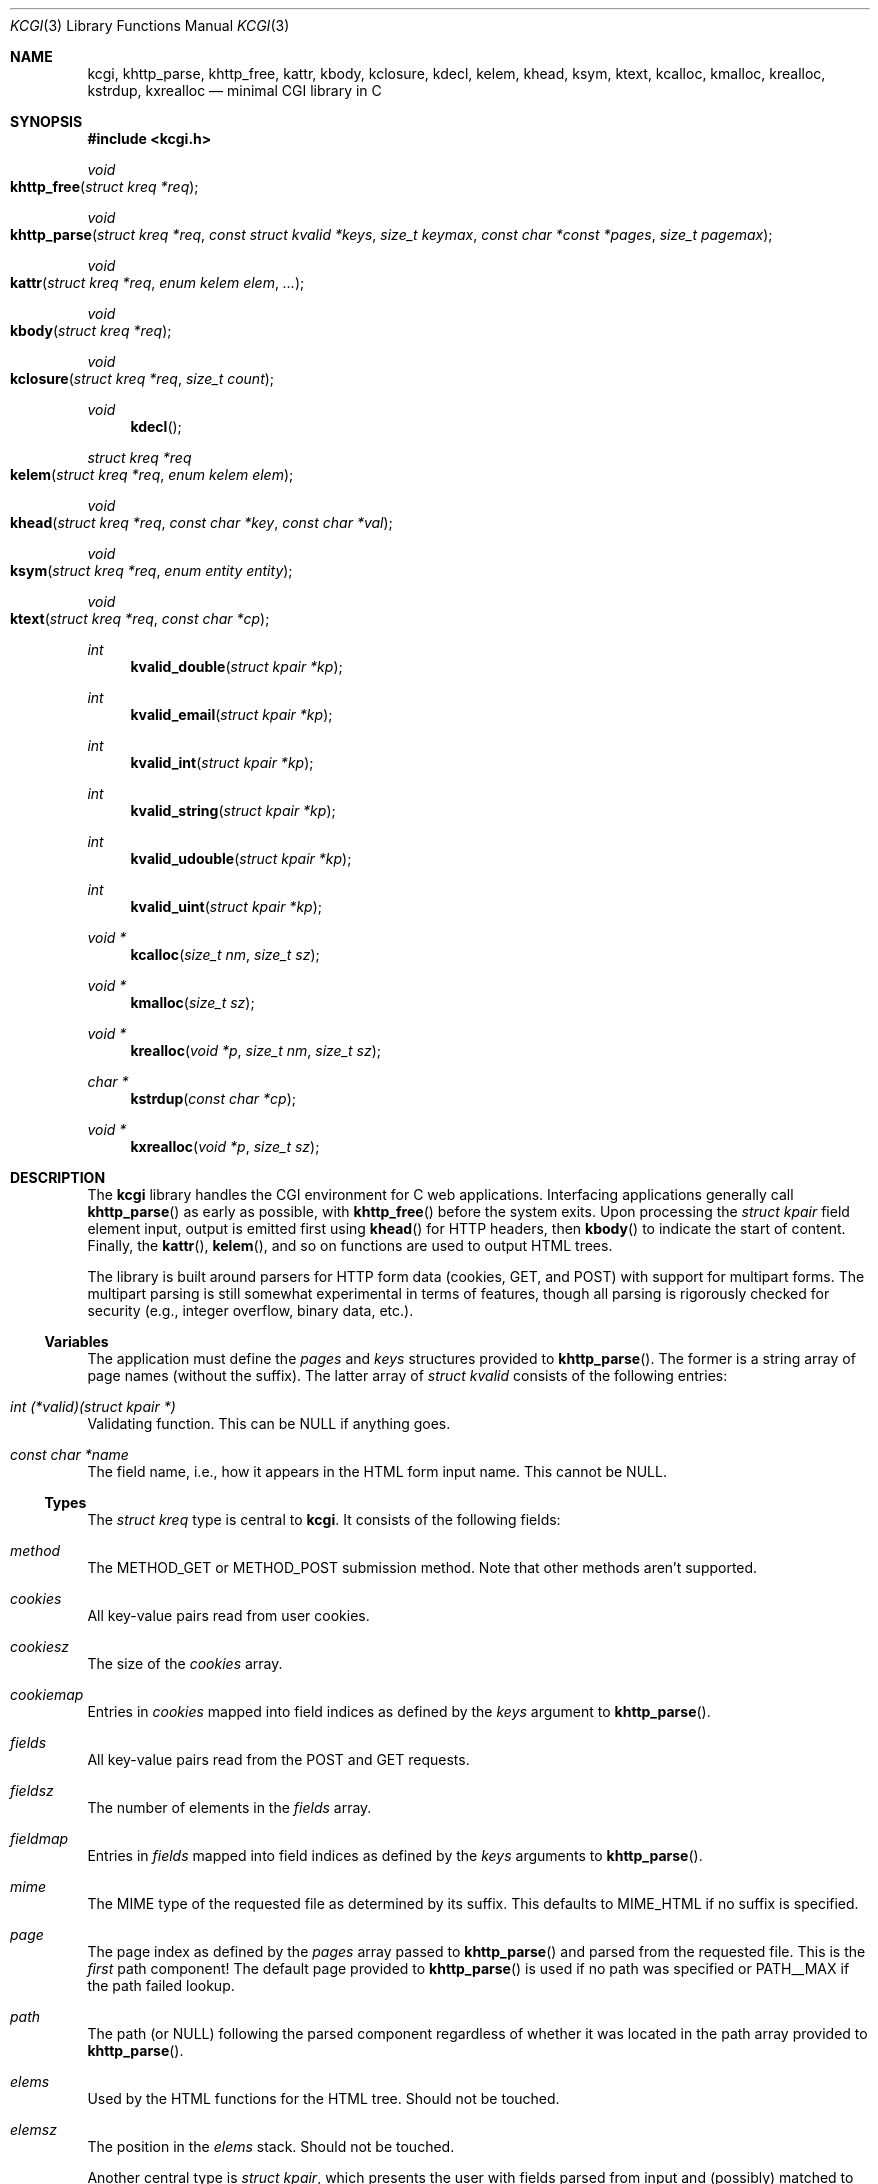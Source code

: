 .\"	$Id$
.\"
.\" Copyright (c) 2014 Kristaps Dzonsons <kristaps@bsd.lv>
.\"
.\" Permission to use, copy, modify, and distribute this software for any
.\" purpose with or without fee is hereby granted, provided that the above
.\" copyright notice and this permission notice appear in all copies.
.\"
.\" THE SOFTWARE IS PROVIDED "AS IS" AND THE AUTHOR DISCLAIMS ALL WARRANTIES
.\" WITH REGARD TO THIS SOFTWARE INCLUDING ALL IMPLIED WARRANTIES OF
.\" MERCHANTABILITY AND FITNESS. IN NO EVENT SHALL THE AUTHOR BE LIABLE FOR
.\" ANY SPECIAL, DIRECT, INDIRECT, OR CONSEQUENTIAL DAMAGES OR ANY DAMAGES
.\" WHATSOEVER RESULTING FROM LOSS OF USE, DATA OR PROFITS, WHETHER IN AN
.\" ACTION OF CONTRACT, NEGLIGENCE OR OTHER TORTIOUS ACTION, ARISING OUT OF
.\" OR IN CONNECTION WITH THE USE OR PERFORMANCE OF THIS SOFTWARE.
.\"
.Dd $Mdocdate$
.Dt KCGI 3
.Os
.Sh NAME
.Nm kcgi ,
.Nm khttp_parse ,
.Nm khttp_free ,
.Nm kattr ,
.Nm kbody ,
.Nm kclosure ,
.Nm kdecl ,
.Nm kelem ,
.Nm khead ,
.Nm ksym ,
.Nm ktext ,
.Nm kcalloc ,
.Nm kmalloc ,
.Nm krealloc ,
.Nm kstrdup ,
.Nm kxrealloc
.Nd minimal CGI library in C
.Sh SYNOPSIS
.In kcgi.h
.Ft void
.Fo khttp_free
.Fa "struct kreq *req"
.Fc
.Ft void
.Fo khttp_parse
.Fa "struct kreq *req"
.Fa "const struct kvalid *keys"
.Fa "size_t keymax"
.Fa "const char *const *pages"
.Fa "size_t pagemax"
.Fc
.Ft void
.Fo kattr
.Fa "struct kreq *req"
.Fa "enum kelem elem"
.Fa "..."
.Fc
.Ft void
.Fo kbody
.Fa "struct kreq *req"
.Fc
.Ft void
.Fo kclosure
.Fa "struct kreq *req"
.Fa "size_t count"
.Fc
.Ft void
.Fn kdecl
.Ft "struct kreq *req"
.Fo kelem
.Fa "struct kreq *req"
.Fa "enum kelem elem"
.Fc
.Ft void
.Fo khead
.Fa "struct kreq *req"
.Fa "const char *key"
.Fa "const char *val"
.Fc
.\" .Ft void
.\" .Fo input
.\" .Fa "struct kreq *req"
.\" .Fa "enum key key"
.\" .Fc
.Ft void
.Fo ksym
.Fa "struct kreq *req"
.Fa "enum entity entity"
.Fc
.Ft void
.Fo ktext
.Fa "struct kreq *req"
.Fa "const char *cp"
.Fc
.Ft int
.Fn kvalid_double "struct kpair *kp"
.Ft int
.Fn kvalid_email "struct kpair *kp"
.Ft int
.Fn kvalid_int "struct kpair *kp"
.Ft int
.Fn kvalid_string "struct kpair *kp"
.Ft int
.Fn kvalid_udouble "struct kpair *kp"
.Ft int
.Fn kvalid_uint "struct kpair *kp"
.Ft "void *"
.Fn kcalloc "size_t nm" "size_t sz"
.Ft "void *"
.Fn kmalloc "size_t sz"
.Ft "void *"
.Fn krealloc "void *p" "size_t nm" "size_t sz"
.Ft "char *"
.Fn kstrdup "const char *cp"
.Ft "void *"
.Fn kxrealloc "void *p" "size_t sz"
.Sh DESCRIPTION
The
.Nm kcgi
library handles the CGI environment for C web applications.
Interfacing applications generally call
.Fn khttp_parse
as early as possible, with
.Fn khttp_free
before the system exits.
Upon processing the
.Vt "struct kpair"
field element input, output is emitted first using
.Fn khead
for HTTP headers, then
.Fn kbody
to indicate the start of content.
Finally, the
.Fn kattr ,
.Fn kelem ,
and so on functions are used to output HTML trees.
.Pp
The library is built around parsers for HTTP form data (cookies, GET,
and POST) with support for multipart forms.
The multipart parsing is still somewhat experimental in terms of
features, though all parsing is rigorously checked for security (e.g.,
integer overflow, binary data, etc.).
.Ss Variables
The application must define the
.Vt pages
and
.Vt keys
structures provided to
.Fn khttp_parse .
The former is a string array of page names (without the suffix).
The latter array of
.Vt "struct kvalid"
consists of the following entries:
.Bl -ohang
.It Va "int (*valid)(struct kpair *)"
Validating function.
This can be
.Dv NULL
if anything goes.
.It Va "const char *name"
The field name, i.e., how it appears in the HTML form input name.
This cannot be
.Dv NULL .
.\" .It Va "enum kfield field"
.\" How to format the field value upon repopulation.
.\" This can be
.\" .Dv KFIELD__MAX
.\" if the value shouldn't be repopulated.
.\" .It Va "const char *label"
.\" Populate an HTML label element.
.\" Can be
.\" .Dv NULL
.\" if it doesn't have a label.
.\" .It Va "const char *def"
.\" Default value for population fields.
.El
.Ss Types
The
.Vt "struct kreq"
type is central to
.Nm kcgi .
It consists of the following fields:
.Bl -ohang
.It Va method
The
.Dv METHOD_GET
or
.Dv METHOD_POST submission method.
Note that other methods aren't supported.
.It Va cookies
All key-value pairs read from user cookies.
.It Va cookiesz
The size of the
.Va cookies
array.
.It Va cookiemap
Entries in
.Va cookies
mapped into field indices as defined by the
.Fa keys
argument to
.Fn khttp_parse .
.It Va fields
All key-value pairs read from the POST and GET requests.
.It Va fieldsz
The number of elements in the
.Va fields
array.
.It Va fieldmap
Entries in
.Fa fields
mapped into field indices as defined by the
.Fa keys
arguments to
.Fn khttp_parse .
.It Va mime
The MIME type of the requested file as determined by its suffix.
This defaults to
.Dv MIME_HTML
if no suffix is specified.
.It Va page
The page index as defined by the
.Va pages
array passed to
.Fn khttp_parse
and parsed from the requested file.
This is the
.Em first
path component!
The default page provided to
.Fn khttp_parse
is used if no path was specified or
.Dv PATH__MAX
if the path failed lookup.
.It Va path
The path (or
.Dv NULL )
following the parsed component regardless of whether it was located in
the path array provided to
.Fn khttp_parse .
.It Va elems
Used by the HTML functions for the HTML tree.
Should not be touched.
.It Va elemsz
The position in the
.Va elems
stack.
Should not be touched.
.El
.Pp
Another central type is
.Vt "struct kpair" ,
which presents the user with fields parsed from input and (possibly)
matched to the
.Fa keys
variable passed to
.Fn http_parse .
.Bl -ohang
.It Fa key
The nil-terminated key name.
.It Fa val
The value, which is always nil-terminated, but if the data is binary,
nil terminators may occur before the true data length of
.Fa valsz .
.It Fa valsz
The true length of
.Fa val ,
which is the same as
.Xr strlen 3
if the data is not binary.
.It Fa def
The default value of the field.
Used in repopulating the data.
.El
.Ss Functions
The following functions initialise an HTTP request.
.Bl -ohang
.It Fn khttp_free "struct kreq *req"
Free the memory of a context created by
.Fn khttp_parse .
.It Fn khttp_parse "struct kreq *req" \
"const struct kvalid *keys" \
"size_t keymax" \
"const char *const *pages" \
"size_t pagemax"
Fill a request
.Fa req
with input fields from the CGI environment.
Array
.Fa keys
of size
.Fa keymax
consists of input and validation fields, while
.Fa pages
of size
.Fa pagemax
is for page mapping.
.El
.Pp
The following functions create an HTML tree.
.Bl -ohang
.It Fn kattr "struct kreq *req" "enum kelem elem" "..."
Open the scope of element
.Fa kelem
with matching key-value pairs in the varargs for its attributes.
The maximum number of nested scopes is fixed at 128.
The terminating attribute key must be
.Dv ATTR__MAX.
.It Fn kbody "struct kreq *req"
End a sequence of HTTP headers outputted with
.Fn khead .
The
.Fn khead
function must not be called after this.
.It Fn kclosure "struct kreq *req" "size_t count"
Close the last
.Fa count
scopes.
This will call
.Xr abort 3
if
.Fa count
exceeds the number of open scopes.
.It Fn kdecl "struct kreq *req"
Emit the document HTML declaration.
.It Fn kelem "struct kreq *req" "enum kelem elem"
Invokes
.Fn kattr
with no attributes.
.\" .It Fn input "struct kreq *req" "enum key key"
.\" Emit the HTML code for the input element
.\" .Fa key
.\" and its label as defined in the user-defined array
.\" .Va keys .
.\" This will also fill in a value as stored in the input fields of
.\" .Va req .
.\" This is meant to simplify the repopulation of fields.
.It Fn khead "struct kreq *req" "const char *key" "const char *val"
Emit an HTTP header
.Fa key
with value
.Fa val .
This occurs before any HTML functions are invoked, and must be followed
by
.Fn kbody
to indicate the start of document content.
.It Fn ksym "struct kreq *req" "enum kentity entity"
Emit the HTML code for
.Va entity .
.It Fn ktext "struct kreq *req" "const char *cp"
Emit the text
.Va cp ,
escaping it for HTML if necessary.
.El
.Pp
The following functions are provided for the global
.Va keys
array.
.Bl -ohang
.It Fn kvalid_double "struct kpair *kp"
Validate a double-precision floating-point number.
.It Fn kvalid_email "struct kpair *kp"
Validate an e-mail address.
.Em Note :
this is a heuristic validation, not a formal one.
.It Fn kvalid_int "struct kpair *kp"
Validate a signed 64-bit integer.
.It Fn kvalid_string "struct kpair *kp"
Validate a nil-terminated string.
This is also used by the
.Fn kvalid_double ,
.Fn kvalid_email ,
.Fn kvalid_int ,
.Fn kvalid_udouble ,
and
.Fn kvalid_uint
to make sure the string representation of their data is sane.
.It Fn kvalid_udouble "struct kpair *kp"
Validate a positive non-zero double-precision floating-point number.
.It Fn kvalid_uint "struct kpair *kp"
Validate an unsigned 64-bit natural number.
.El
.Pp
The following functions provide safe wrappers for memory allocation.
They simply call through to the standard
.Xr malloc 3 ,
.Xr calloc 3
and so on:
.Nm
does
.Em not
manage its own memory!
.Bl -ohang
.It Fn kcalloc "size_t nm" "size_t sz"
Allocate and zero or exit on memory exhaustion.
.It Fn kmalloc "size_t sz"
Allocate or exit on memory exhaustion.
.It Fn krealloc "void *p" "size_t nm" "size_t sz"
Allocate or exit on memory allocation and discourage multiplication
overflows when multipying count by type size.
.It Fn kstrdup "const char *cp"
Allocate or exit on memory exhaustion.
.It Fn kxrealloc "void *p" "size_t sz"
Allocate or exit on memory exhaustion.
.El
.Sh STANDARDS
There are a number of standards supported by
.Nm .
The HTML generated by the tree-builder functions conforms to the
up-coming HTML5 standard.
.Pp
The general CGI RFC draft is RFC 3875.
.Pp
The HTTP cookie standard is RFC 6265
.Pq not all attributes are supported .
.Sh EXAMPLES
A simple example exists in
.Pa @DATADIR@/sample.c .
.Sh AUTHORS
The
.Nm
library was written by
.An Kristaps Dzonsons Aq Mt kristaps@bsd.lv .
